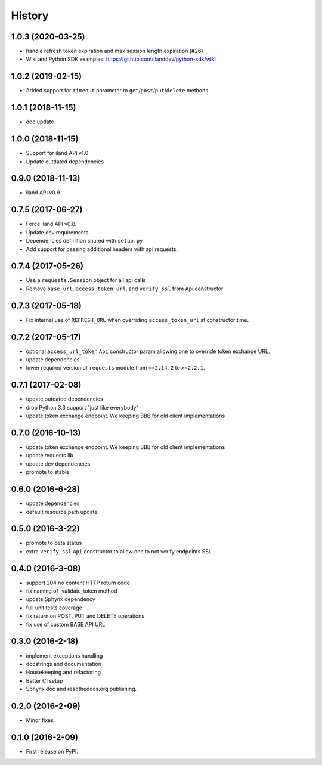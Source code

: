 =======
History
=======

1.0.3 (2020-03-25)
------------------

* handle refresh token expiration and max session length expiration (#26)
* Wiki and Python SDK examples: https://github.com/ilanddev/python-sdk/wiki

1.0.2 (2019-02-15)
------------------

* Added support for ``timeout`` parameter to ``get``/``post``/``put``/``delete`` methods

1.0.1 (2018-11-15)
------------------

* doc update

1.0.0 (2018-11-15)
------------------

* Support for iland API v1.0
* Update outdated dependencies

0.9.0 (2018-11-13)
------------------

* iland API v0.9

0.7.5 (2017-06-27)
------------------

* Force iland API v0.8.
* Update dev requirements.
* Dependencies definition shared with ``setup.py``
* Add support for passing additional headers with api requests.

0.7.4 (2017-05-26)
------------------

* Use a ``requests.Session`` object for all api calls
* Remove ``base_url``, ``access_token_url``, and ``verify_ssl`` from Api constructor

0.7.3 (2017-05-18)
------------------

*  Fix internal use of ``REFRESH_URL`` when overriding ``access_token_url`` at constructor time.

0.7.2 (2017-05-17)
------------------

* optional ``access_url_token`` ``Api`` constructor param allowing one to override
  token exchange URL.
* update dependencies.
* lower required version of ``requests`` module from ``==2.14.2`` to ``>=2.2.1``.

0.7.1 (2017-02-08)
------------------

* update outdated dependencies
* drop Python 3.3 support "just like everybody"
* update token exchange endpoint. We keeping BBB for old client implementations

0.7.0 (2016-10-13)
------------------

* update token exchange endpoint. We keeping BBB for old client implementations
* update requests lib
* update dev dependencies
* promote to stable

0.6.0 (2016-6-28)
-----------------

* update dependencies
* default resource path update

0.5.0 (2016-3-22)
-----------------

* promote to beta status
* extra ``verify_ssl`` ``Api`` constructor to allow one to not verify endpoints SSL

0.4.0 (2016-3-08)
-----------------

* support 204 no content HTTP return code
* fix naming of _validate_token method
* update Sphynx dependency
* full unit tests coverage
* fix return on POST, PUT and DELETE operations
* fix use of custom BASE API URL

0.3.0 (2016-2-18)
-----------------

* implement exceptions handling
* docstrings and documentation
* Housekeeping and refactoring
* Better CI setup
* Sphynx doc and readthedocs.org publishing.

0.2.0 (2016-2-09)
-----------------

* Minor fixes.

0.1.0 (2016-2-09)
-----------------

* First release on PyPI.
